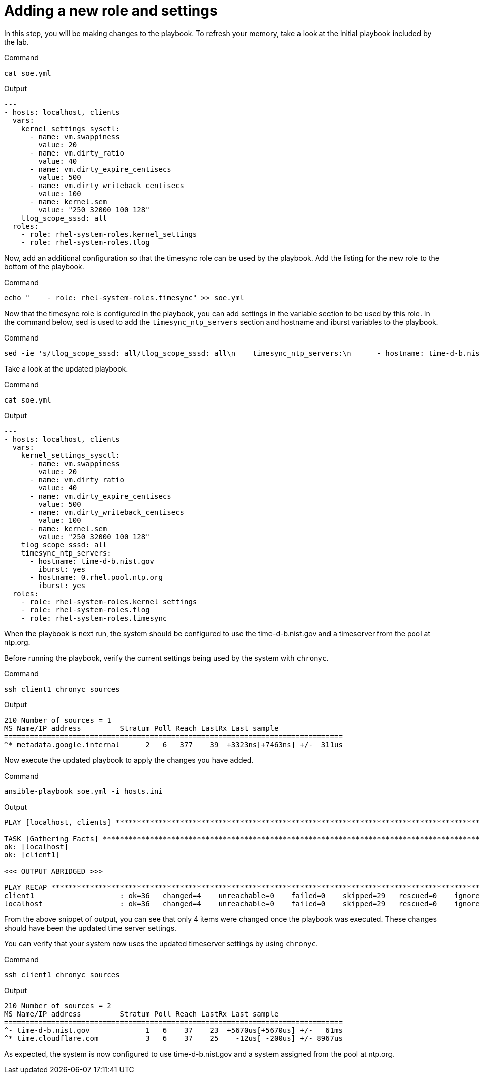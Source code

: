 = Adding a new role and settings


In this step, you will be making changes to the playbook. To refresh
your memory, take a look at the initial playbook included by the lab.

.Command
[source,bash,subs="+macros,+attributes",role=execute]
----
cat soe.yml
----

.Output
[source,text]
----
---
- hosts: localhost, clients
  vars:
    kernel_settings_sysctl:
      - name: vm.swappiness
        value: 20
      - name: vm.dirty_ratio
        value: 40
      - name: vm.dirty_expire_centisecs
        value: 500
      - name: vm.dirty_writeback_centisecs
        value: 100
      - name: kernel.sem
        value: "250 32000 100 128"
    tlog_scope_sssd: all
  roles:
    - role: rhel-system-roles.kernel_settings
    - role: rhel-system-roles.tlog
----

Now, add an additional configuration so that the timesync role can be
used by the playbook. Add the listing for the new role to the bottom of
the playbook.

.Command
[source,bash,subs="+macros,+attributes",role=execute]
----
echo "    - role: rhel-system-roles.timesync" >> soe.yml
----

Now that the timesync role is configured in the playbook, you can add
settings in the variable section to be used by this role. In the command
below, sed is used to add the `timesync_ntp_servers` section and
hostname and iburst variables to the playbook.

.Command
[source,bash,subs="+macros,+attributes",role=execute]
----
sed -ie 's/tlog_scope_sssd: all/tlog_scope_sssd: all\n    timesync_ntp_servers:\n      - hostname: time-d-b.nist.gov\n        iburst: yes\n      - hostname: 0.rhel.pool.ntp.org\n        iburst: yes/' soe.yml
----

Take a look at the updated playbook.

.Command
[source,bash,subs="+macros,+attributes",role=execute]
----
cat soe.yml
----

.Output
[source,text]
----
---
- hosts: localhost, clients
  vars:
    kernel_settings_sysctl:
      - name: vm.swappiness
        value: 20
      - name: vm.dirty_ratio
        value: 40
      - name: vm.dirty_expire_centisecs
        value: 500
      - name: vm.dirty_writeback_centisecs
        value: 100
      - name: kernel.sem
        value: "250 32000 100 128"
    tlog_scope_sssd: all
    timesync_ntp_servers:
      - hostname: time-d-b.nist.gov
        iburst: yes
      - hostname: 0.rhel.pool.ntp.org
        iburst: yes
  roles:
    - role: rhel-system-roles.kernel_settings
    - role: rhel-system-roles.tlog
    - role: rhel-system-roles.timesync
----

When the playbook is next run, the system should be configured to use
the time-d-b.nist.gov and a timeserver from the pool at ntp.org.

Before running the playbook, verify the current settings being used by
the system with `chronyc`.

.Command
[source,bash,subs="+macros,+attributes",role=execute]
----
ssh client1 chronyc sources
----

.Output 
[source,text]
----
210 Number of sources = 1
MS Name/IP address         Stratum Poll Reach LastRx Last sample
===============================================================================
^* metadata.google.internal      2   6   377    39  +3323ns[+7463ns] +/-  311us
----


Now execute the updated playbook to apply the changes you have added.

.Command
[source,bash,subs="+macros,+attributes",role=execute]
----
ansible-playbook soe.yml -i hosts.ini
----


.Output
[source,text]
----
PLAY [localhost, clients] **********************************************************************************************************************

TASK [Gathering Facts] *************************************************************************************************************************
ok: [localhost]
ok: [client1]

<<< OUTPUT ABRIDGED >>>

PLAY RECAP *************************************************************************************************************************************
client1                    : ok=36   changed=4    unreachable=0    failed=0    skipped=29   rescued=0    ignored=0
localhost                  : ok=36   changed=4    unreachable=0    failed=0    skipped=29   rescued=0    ignored=0

----

From the above snippet of output, you can see that only 4 items were
changed once the playbook was executed. These changes should have been
the updated time server settings.

You can verify that your system now uses the updated timeserver settings
by using `chronyc`.

.Command
[source,bash,subs="+macros,+attributes",role=execute]
----
ssh client1 chronyc sources
----

.Output
[source,text]
----
210 Number of sources = 2
MS Name/IP address         Stratum Poll Reach LastRx Last sample
===============================================================================
^- time-d-b.nist.gov             1   6    37    23  +5670us[+5670us] +/-   61ms
^* time.cloudflare.com           3   6    37    25    -12us[ -200us] +/- 8967us
----

As expected, the system is now configured to use time-d-b.nist.gov and a
system assigned from the pool at ntp.org.
